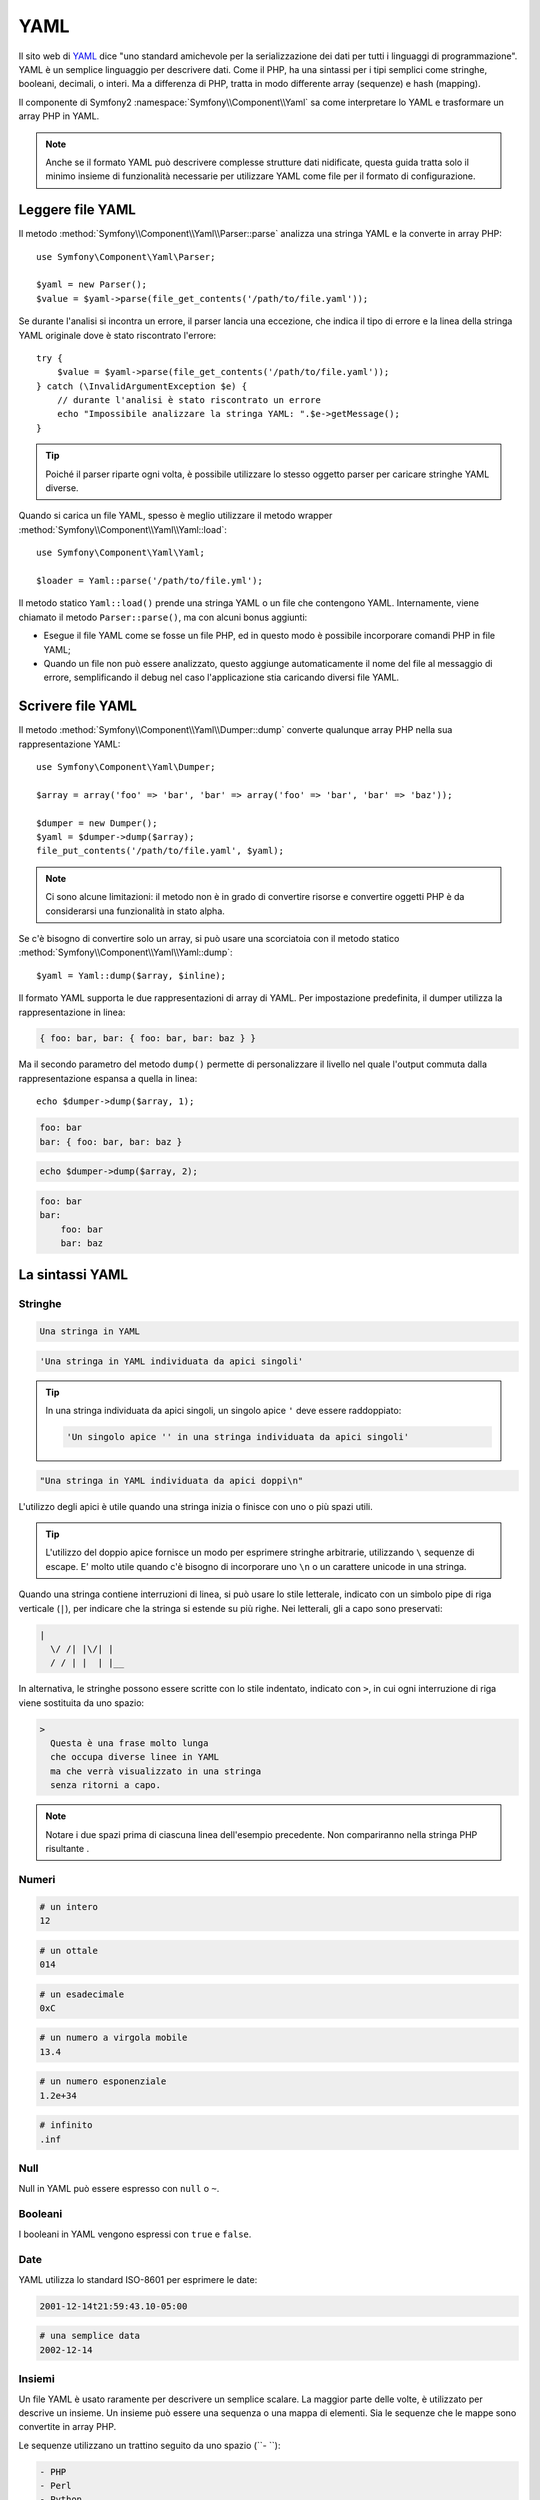 ﻿.. index::
   single: YAML
   single: Configurazione; YAML

YAML
====

Il sito web di `YAML`_ dice "uno standard amichevole per la serializzazione dei dati
per tutti i linguaggi di programmazione". YAML è un semplice linguaggio per descrivere dati.
Come il PHP, ha una sintassi per i tipi semplici come stringhe, booleani, decimali, o interi.
Ma a differenza di PHP, tratta in modo differente array (sequenze) e hash
(mapping).

Il componente di Symfony2 :namespace:`Symfony\\Component\\Yaml` sa come interpretare
lo YAML e trasformare un array PHP in YAML.

.. note::

    Anche se il formato YAML può descrivere complesse strutture dati nidificate, questa
    guida tratta solo il minimo insieme di funzionalità necessarie per utilizzare YAML
    come file per il formato di configurazione.

Leggere file YAML
-----------------

Il metodo :method:`Symfony\\Component\\Yaml\\Parser::parse` analizza una stringa
YAML e la converte in array PHP::

    use Symfony\Component\Yaml\Parser;

    $yaml = new Parser();
    $value = $yaml->parse(file_get_contents('/path/to/file.yaml'));

Se durante l'analisi si incontra un errore, il parser lancia una eccezione, che indica
il tipo di errore e la linea della stringa YAML originale dove è stato riscontrato
l'errore::

    try {
        $value = $yaml->parse(file_get_contents('/path/to/file.yaml'));
    } catch (\InvalidArgumentException $e) {
        // durante l'analisi è stato riscontrato un errore
        echo "Impossibile analizzare la stringa YAML: ".$e->getMessage();
    }

.. tip::

    Poiché il parser riparte ogni volta, è possibile utilizzare lo stesso oggetto parser
    per caricare stringhe YAML diverse.

Quando si carica un file YAML, spesso è meglio utilizzare il
metodo wrapper :method:`Symfony\\Component\\Yaml\\Yaml::load`::

    use Symfony\Component\Yaml\Yaml;

    $loader = Yaml::parse('/path/to/file.yml');

Il metodo statico ``Yaml::load()`` prende una stringa YAML o un file che contengono
YAML. Internamente, viene chiamato il metodo ``Parser::parse()``, ma con alcuni bonus
aggiunti:

* Esegue il file YAML come se fosse un file PHP, ed in questo modo è possibile incorporare
  comandi PHP in file YAML;

* Quando un file non può essere analizzato, questo aggiunge automaticamente il nome del file
  al messaggio di errore, semplificando il debug nel caso l'applicazione stia caricando
  diversi file YAML.

Scrivere file YAML
------------------

Il metodo :method:`Symfony\\Component\\Yaml\\Dumper::dump` converte qualunque array PHP
nella sua rappresentazione YAML::

    use Symfony\Component\Yaml\Dumper;

    $array = array('foo' => 'bar', 'bar' => array('foo' => 'bar', 'bar' => 'baz'));

    $dumper = new Dumper();
    $yaml = $dumper->dump($array);
    file_put_contents('/path/to/file.yaml', $yaml);

.. note::

    Ci sono alcune limitazioni: il metodo non è in grado di convertire risorse e
    convertire oggetti PHP è da considerarsi una funzionalità in stato alpha.

Se c'è bisogno di convertire solo un array, si può usare una
scorciatoia con il metodo statico :method:`Symfony\\Component\\Yaml\\Yaml::dump`::

    $yaml = Yaml::dump($array, $inline);

Il formato YAML supporta le due rappresentazioni di array di YAML. Per impostazione
predefinita, il dumper utilizza la rappresentazione in linea:

.. code-block:: yaml

    { foo: bar, bar: { foo: bar, bar: baz } }

Ma il secondo parametro del metodo ``dump()`` permette di personalizzare il livello nel
quale l'output commuta dalla rappresentazione espansa a quella in linea::

    echo $dumper->dump($array, 1);

.. code-block:: yaml

    foo: bar
    bar: { foo: bar, bar: baz }

.. code-block:: php

    echo $dumper->dump($array, 2);

.. code-block:: yaml

    foo: bar
    bar:
        foo: bar
        bar: baz

La sintassi YAML
----------------

Stringhe
~~~~~~~~

.. code-block:: yaml

    Una stringa in YAML

.. code-block:: yaml

    'Una stringa in YAML individuata da apici singoli'

.. tip::
   In una stringa individuata da apici singoli, un singolo apice ``'`` deve essere raddoppiato:

   .. code-block:: yaml

        'Un singolo apice '' in una stringa individuata da apici singoli'

.. code-block:: yaml

    "Una stringa in YAML individuata da apici doppi\n"

L'utilizzo degli apici è utile quando una stringa inizia o finisce con uno o più spazi
utili.

.. tip::

    L'utilizzo del doppio apice fornisce un modo per esprimere stringhe arbitrarie,
    utilizzando ``\`` sequenze di escape. E' molto utile quando c'è bisogno di incorporare
    uno ``\n`` o un carattere unicode in una stringa.

Quando una stringa contiene interruzioni di linea, si può usare lo stile letterale, indicato
con un simbolo pipe di riga verticale (``|``), per indicare che la stringa si estende su più righe. Nei
letterali, gli a capo sono preservati:

.. code-block:: yaml

    |
      \/ /| |\/| |
      / / | |  | |__

In alternativa, le stringhe possono essere scritte con lo stile indentato, indicato con
``>``, in cui ogni interruzione di riga viene sostituita da uno spazio:

.. code-block:: yaml

    >
      Questa è una frase molto lunga
      che occupa diverse linee in YAML
      ma che verrà visualizzato in una stringa
      senza ritorni a capo.

.. note::

    Notare i due spazi prima di ciascuna linea dell'esempio precedente. Non compariranno
    nella stringa PHP risultante .

Numeri
~~~~~~

.. code-block:: yaml

    # un intero
    12

.. code-block:: yaml

    # un ottale
    014

.. code-block:: yaml

    # un esadecimale
    0xC

.. code-block:: yaml

    # un numero a virgola mobile
    13.4

.. code-block:: yaml

    # un numero esponenziale
    1.2e+34

.. code-block:: yaml

    # infinito
    .inf

Null
~~~~~

Null in YAML può essere espresso con ``null`` o ``~``.

Booleani
~~~~~~~~

I booleani in YAML vengono espressi con ``true`` e ``false``.

Date
~~~~

YAML utilizza lo standard ISO-8601 per esprimere le date:

.. code-block:: yaml

    2001-12-14t21:59:43.10-05:00

.. code-block:: yaml

    # una semplice data
    2002-12-14

Insiemi
~~~~~~~

Un file YAML è usato raramente per descrivere un semplice scalare. La maggior parte
delle volte, è utilizzato per descrive un insieme. Un insieme può essere
una sequenza o una mappa di elementi. Sia le sequenze che le mappe sono convertite in array PHP.

Le sequenze utilizzano un trattino seguito da uno spazio (``- ``):

.. code-block:: yaml

    - PHP
    - Perl
    - Python

Il precedente file YAML è equivalente al seguente codice PHP::

    array('PHP', 'Perl', 'Python');

Le mappe usano i due punti seguiti da uno spazio (``: ``) per segnare ciascuna coppia chiave/valore:

.. code-block:: yaml

    PHP: 5.2
    MySQL: 5.1
    Apache: 2.2.20

che è equivalente a questo codice PHP::

    array('PHP' => 5.2, 'MySQL' => 5.1, 'Apache' => '2.2.20');

.. note::

    In una mappa, una chiave può essere qualunque valore scalare.

Il numero di spazi tra i due punti e il valore non ha importanza:

.. code-block:: yaml

    PHP:    5.2
    MySQL:  5.1
    Apache: 2.2.20

YAML utilizza l'indentazione con uno o più spazi per descrivere insiemi annidati:

.. code-block:: yaml

    "symfony 1.4":
        PHP:      5.2
        Doctrine: 1.2
    "Symfony2":
        PHP:      5.3
        Doctrine: 2.0

Il codice YAML sovrastante è equivalente al seguente codice PHP::

    array(
        'symfony 1.4' => array(
            'PHP'      => 5.2,
            'Doctrine' => 1.2,
        ),
        'Symfony2' => array(
            'PHP'      => 5.3,
            'Doctrine' => 2.0,
        ),
    );

C'è una cosa importante da ricordare quando si usa l'indentazione in un
file YAML: *L'indentazione deve essere fatta con uno o più spazi, ma mai con
tabulazioni*.

È possibile nidificare a piacere sequenze e mappature:

.. code-block:: yaml

    'Capitolo 1':
        - Introduzione
        - Tipi di eventi
    'Capitolo 2':
        - Introduzione
        - Helper

YAML può anche usare gli stili flow per gli insiemi, utilizzando indicatori espliciti
al posto dell'indentazione per denotare l'ambito.

Una sequenza può essere scritta come un elenco separato da virgole, tra parentesi quadre
(``[]``):

.. code-block:: yaml

    [PHP, Perl, Python]

Una mappa può essere scritta come un elenco separato da virgole, tra parentesi graffe
(``{}``):

.. code-block:: yaml

    { PHP: 5.2, MySQL: 5.1, Apache: 2.2.20 }

È possibile combinare gli stili per ottenere una migliore leggibilità:

.. code-block:: yaml

    'Capitolo 1': [Introduzione, Tipi di eventi]
    'Capitolo 2': [Introduzione, Helper]

.. code-block:: yaml

    "symfony 1.4": { PHP: 5.2, Doctrine: 1.2 }
    "Symfony2":    { PHP: 5.3, Doctrine: 2.0 }

Commenti
~~~~~~~~

Possono essere aggiunti commenti in YAML, aggiungendo un simbolo di cancelletto (``#``) a inizio riga:

.. code-block:: yaml

    # Commento su una linea
    "Symfony2": { PHP: 5.3, Doctrine: 2.0 } # Commento alla fine di una linea

.. note::

    I commenti sono semplicemente ignorati dal parser YAML e non necessitano di essere
    indentati in accordo con l'attuale livello di nidificazione in un insieme.

File YAML dinamici
~~~~~~~~~~~~~~~~~~

In Symfony2, un file YAML può contenere codice PHP, che è valutato poco prima
dell'analisi:

.. code-block:: yaml

    1.0:
        version: <?php echo file_get_contents('1.0/VERSION')."\n" ?>
    1.1:
        version: "<?php echo file_get_contents('1.1/VERSION') ?>"

Fare attenzione a non pasticciare con i rientri. Quando si aggiunge codice PHP
ad un file YAML, tenere a mente i seguenti consigli:

* La dichiarazione ``<?php ?>`` deve sempre iniziare la linea, o essere compresa in un
  valore.

* Se una dichiarazione ``<?php ?>`` termina una linea, bisogna aggiungere l'output esplicito
  di una nuova linea ("\n").

.. _YAML: http://yaml.org/
